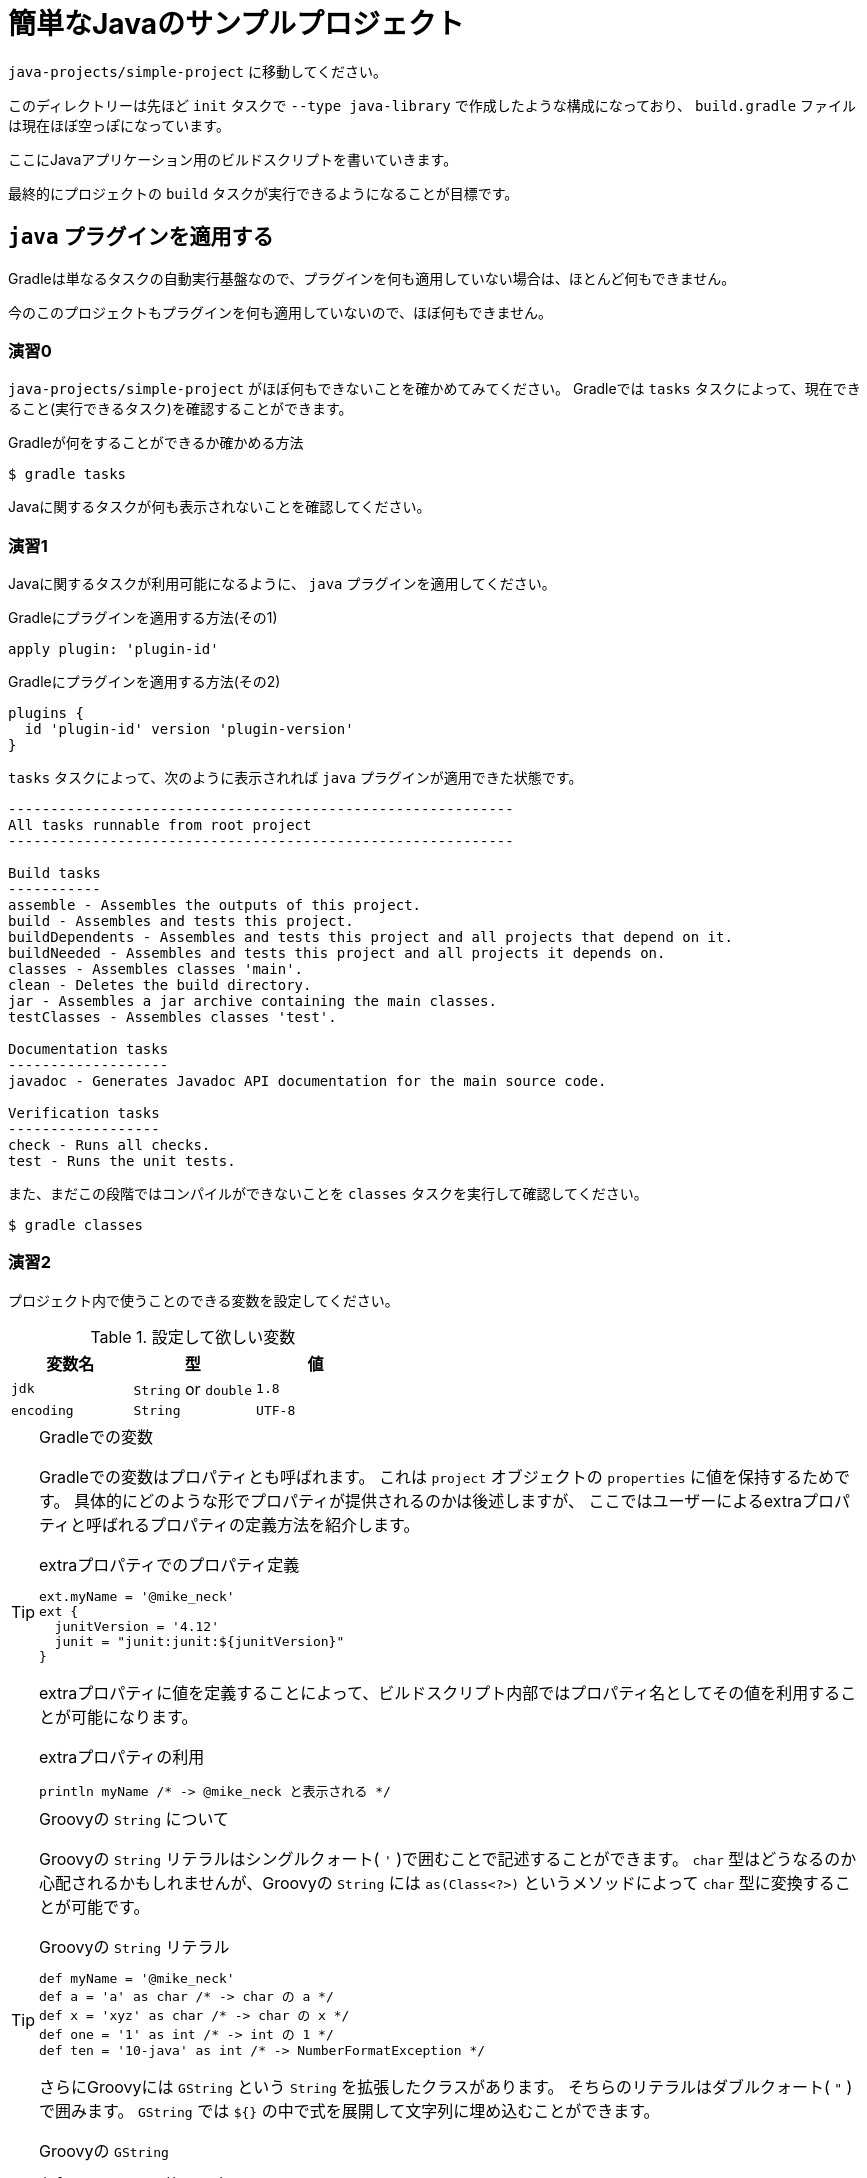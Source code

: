 = 簡単なJavaのサンプルプロジェクト

`java-projects/simple-project` に移動してください。

このディレクトリーは先ほど `init` タスクで `--type java-library` で作成したような構成になっており、
`build.gradle` ファイルは現在ほぼ空っぽになっています。

ここにJavaアプリケーション用のビルドスクリプトを書いていきます。

最終的にプロジェクトの `build` タスクが実行できるようになることが目標です。

== `java` プラグインを適用する

Gradleは単なるタスクの自動実行基盤なので、プラグインを何も適用していない場合は、ほとんど何もできません。

今のこのプロジェクトもプラグインを何も適用していないので、ほぼ何もできません。

=== 演習0

`java-projects/simple-project` がほぼ何もできないことを確かめてみてください。
Gradleでは `tasks` タスクによって、現在できること(実行できるタスク)を確認することができます。

.Gradleが何をすることができるか確かめる方法
[source,sh]
----
$ gradle tasks
----

Javaに関するタスクが何も表示されないことを確認してください。

=== 演習1

Javaに関するタスクが利用可能になるように、 `java` プラグインを適用してください。

.Gradleにプラグインを適用する方法(その1)
[source,groovy]
----
apply plugin: 'plugin-id'
----

.Gradleにプラグインを適用する方法(その2)
[source,groovy]
----
plugins {
  id 'plugin-id' version 'plugin-version'
}
----

.`tasks` タスクによって、次のように表示されれば `java` プラグインが適用できた状態です。
[source,text]
----
------------------------------------------------------------
All tasks runnable from root project
------------------------------------------------------------

Build tasks
-----------
assemble - Assembles the outputs of this project.
build - Assembles and tests this project.
buildDependents - Assembles and tests this project and all projects that depend on it.
buildNeeded - Assembles and tests this project and all projects it depends on.
classes - Assembles classes 'main'.
clean - Deletes the build directory.
jar - Assembles a jar archive containing the main classes.
testClasses - Assembles classes 'test'.

Documentation tasks
-------------------
javadoc - Generates Javadoc API documentation for the main source code.

Verification tasks
------------------
check - Runs all checks.
test - Runs the unit tests.


----

また、まだこの段階ではコンパイルができないことを `classes` タスクを実行して確認してください。

[source,text]
----
$ gradle classes
----

=== 演習2

プロジェクト内で使うことのできる変数を設定してください。

.設定して欲しい変数
|===
|変数名 |型 |値

|`jdk`
|`String` or `double`
|`1.8`

|`encoding`
|`String`
|`UTF-8`
|===

.Gradleでの変数
[TIP]
====

Gradleでの変数はプロパティとも呼ばれます。
これは `project` オブジェクトの `properties` に値を保持するためです。
具体的にどのような形でプロパティが提供されるのかは後述しますが、
ここではユーザーによるextraプロパティと呼ばれるプロパティの定義方法を紹介します。

.extraプロパティでのプロパティ定義
[source,groovy]
----
ext.myName = '@mike_neck'
ext {
  junitVersion = '4.12'
  junit = "junit:junit:${junitVersion}"
}
----

extraプロパティに値を定義することによって、ビルドスクリプト内部ではプロパティ名としてその値を利用することが可能になります。

.extraプロパティの利用
[source,groovy]
----
println myName /* -> @mike_neck と表示される */
----

====

.Groovyの `String` について
[TIP]
====

Groovyの `String` リテラルはシングルクォート( `'` )で囲むことで記述することができます。
`char` 型はどうなるのか心配されるかもしれませんが、Groovyの `String` には `as(Class<?>)` というメソッドによって
`char` 型に変換することが可能です。

.Groovyの `String` リテラル
[source,groovy]
----
def myName = '@mike_neck'
def a = 'a' as char /* -> char の a */
def x = 'xyz' as char /* -> char の x */
def one = '1' as int /* -> int の 1 */
def ten = '10-java' as int /* -> NumberFormatException */
----

さらにGroovyには `GString` という `String` を拡張したクラスがあります。
そちらのリテラルはダブルクォート( `"` )で囲みます。
`GString` では `${}` の中で式を展開して文字列に埋め込むことができます。

.Groovyの `GString`
[source,groovy]
----
def myName = "@mike_neck"
def hello = "Hello, $myName." /* -> Hello, @mike_neck. */
def calc = "1 + 1 = ${1 + 1}" /* -> 1 + 1 = 2 */
def midNight = "Good night, ${myName.replace('_', '')}." /* -> Good night, @mikeneck. */
----

====

=== 演習3

コンパイルが落ちないようにするために下記のライブラリーをコンパイル時に参照できるようにしてください。

.ライブラリー
|===
|属性 |値

|`group`
|`org.jetbrains`

|`name`(`artifactId`)
|`annotations`

|`version`
|`13:0`
|===


.ライブラリーを参照できるようにする方法
[source,groovy]
----
dependencies {
  /* ライブラリー参照の方法1 */
  compile group: 'group.name', name: 'library-name', version: 'library-version'
  /* ライブラリー参照の方法2 */
  compile 'group.name:library-name:library-version'
}
----

ライブラリーの指定方法は下記のいずれかで指定できます。

.`Map` で指定する方法
|===
|キー |指定する値

|`group`
|Mavenの `groupId`

|`name`
|Mavenの `artifactId`

|`version`
|Mavenの `version`
|===

.`String` で指定する方法
[source,groovy]
----
/* groupIdとartifactIdとversionをコロン(:)でつなぐ */
'groupId:artifactId:version'
----

=== 演習4

まだ依存性(ライブラリー)を解決できないので、依存性を解決するためのレポジトリーにjcenterリポジトリーかmaven centralリポジトリーを登録してください。

.依存性解決用のレポジトリーを登録する方法
[source,groovy]
----
repositories {
  /* Maven Central レポジトリーを依存性解決に使う */
  mavenCentral()
  /* jcenterレポジトリーを依存性解決に使う */
  jcenter()
  /* 独自のmavenレポジトリーを依存性解決に使う */
  maven {
    /* レポジトリーのURL */
    url 'https://repo.my-company.com/m2'
    /* レポジトリーに認証が必要な場合 */
    credentials(PasswordCredentials) {
      username myRepositoryUser
      password myRepositoryPassword
    }
  }
  /* 独自のivyレポジトリーを依存性解決に使う */
  ivy {
    url 'https://repo.my-company.com/ivy'
    credentials {
      username = ivyRepoUser
      password = ivyRepoPassword
    }
  }
}
----

.`credentials` が `PasswordCredentials` の場合に設定する項目
* `username` - ユーザー名
* `password` - パスワード

.`credentials` が `AwsCredentials` の場合に設定する項目
* `accessKey` - アクセスキー
* `secretKey` - シークレットキー

以上の状態で `dependencies` タスクを実行すると次のように表示されるか確認してください。

.`dependencies` タスクの実行結果
[source,text]
----
:dependencies

------------------------------------------------------------
Root project
------------------------------------------------------------

archives - Configuration for archive artifacts.
No dependencies

compile - Compile classpath for source set 'main'.
\--- org.jetbrains:annotations:13.0

default - Configuration for default artifacts.
\--- org.jetbrains:annotations:13.0

runtime - Runtime classpath for source set 'main'.
\--- org.jetbrains:annotations:13.0

testCompile - Compile classpath for source set 'test'.
\--- org.jetbrains:annotations:13.0

testRuntime - Runtime classpath for source set 'test'.
\--- org.jetbrains:annotations:13.0

BUILD SUCCESSFUL
----

=== 演習5

現在の状態でも `classes` タスクに失敗する環境の人もいますので、コンパイルオプションを下記の通り設定してください。

.Javaコンパイルオプションの設定
|===
|設定したい項目 |設定したい値

|`-source` オプション
|`1.8`

|`-target` オプション
|`1.8`

|`-encoding` オプション
|`UTF-8`
|===

要件にもよりますが、リストを用いる方法あるいは、 `tasks.withType(Class<? extends Task>)` を用いる方法のいずれかで設定します。

.リストを用いる場合
[source,groovy]
----
sourceCompatibility = '1.8'
targetCompatibility = '1.8'
[compileJava, compileTestJava]*.options*.encoding = 'UTF-8'
----

.`tasks.withType(Class<? extends Task>)` を用いる場合
[source,groovy]
----
tasks.withType(JavaCompile) {
  sourceCompatibility = '1.8'
  targetCompatibility = '1.8'
  options.encoding = 'UTF-8'
}
----

.Gradleのプロパティ
[TIP]
====

Gradleでは次の機序でプロパティを探します

.プロパティの5つのスコープ
. `project` オブジェクト自信のプロパティ
. extraプロパティ
. プラグインによって追加されたextension
. プラグインによって追加されたconventionプロパティ
. プロジェクトのタスク名
. 親プロジェクトで追加されたextraプロパティとconventionプロパティ

なお、

* 本勉強会ではプラグインを作ることは学習の対象外なので、2.と3.については特に説明しません。
** プラグインで追加されるプロパティがあるという記述にとどめます。
* サブプロジェクトについても学習の対象外としているので、6.についても詳しくは説明しません。

====

この段階で `classes` タスクが実行できるようになっているか確認してください。


